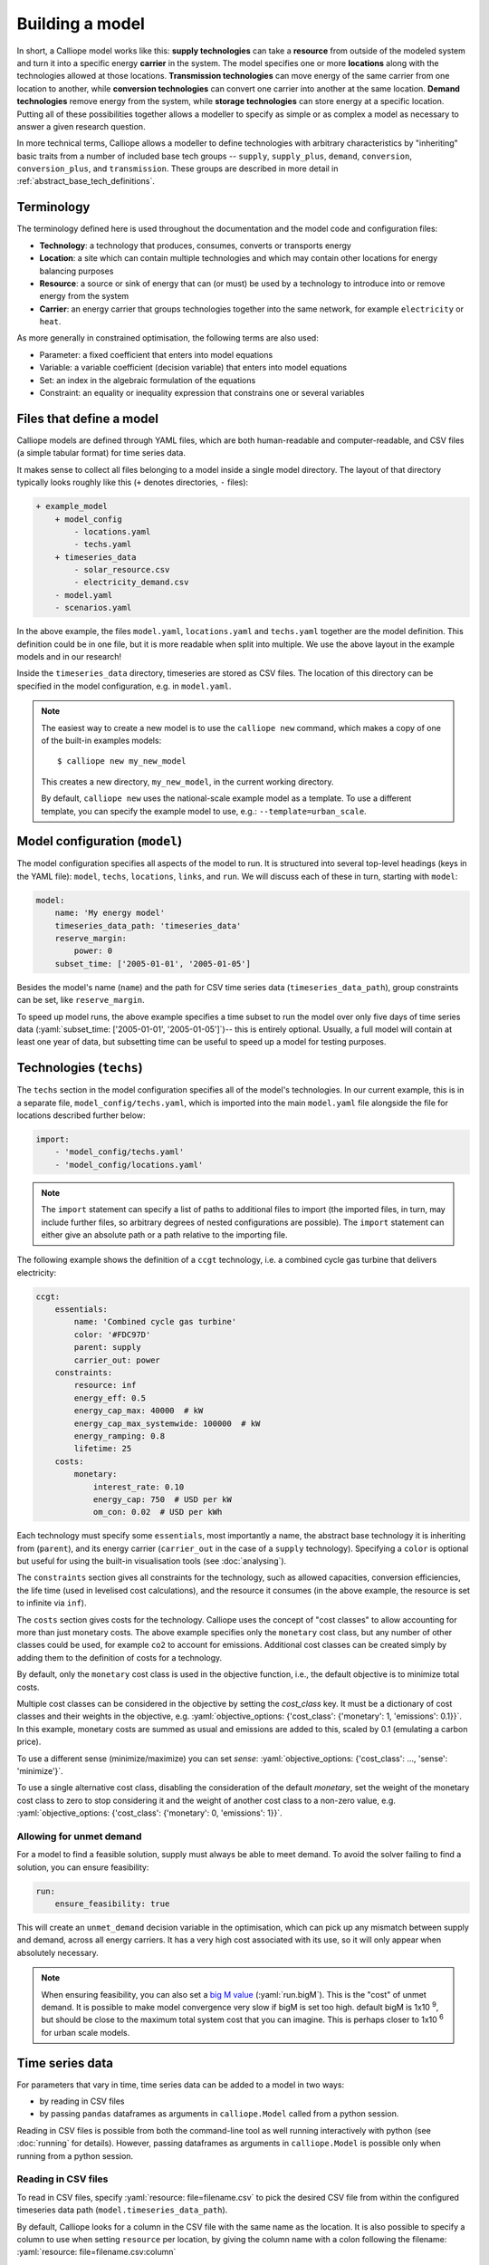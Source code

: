 ================
Building a model
================

In short, a Calliope model works like this: **supply technologies** can take a **resource** from outside of the modeled system and turn it into a specific energy **carrier** in the system. The model specifies one or more **locations** along with the technologies allowed at those locations. **Transmission technologies** can move energy of the same carrier from one location to another, while **conversion technologies** can convert one carrier into another at the same location. **Demand technologies** remove energy from the system, while **storage technologies** can store energy at a specific location. Putting all of these possibilities together allows a modeller to specify as simple or as complex a model as necessary to answer a given research question.

In more technical terms, Calliope allows a modeller to define technologies with arbitrary characteristics by "inheriting" basic traits from a number of included base tech groups -- ``supply``, ``supply_plus``, ``demand``, ``conversion``, ``conversion_plus``, and ``transmission``. These groups are described in more detail in :ref:`abstract_base_tech_definitions`.

-----------
Terminology
-----------

The terminology defined here is used throughout the documentation and the model code and configuration files:

* **Technology**: a technology that produces, consumes, converts or transports energy
* **Location**: a site which can contain multiple technologies and which may contain other locations for energy balancing purposes
* **Resource**: a source or sink of energy that can (or must) be used by a technology to introduce into or remove energy from the system
* **Carrier**: an energy carrier that groups technologies together into the same network, for example ``electricity`` or ``heat``.

As more generally in constrained optimisation, the following terms are also used:

* Parameter: a fixed coefficient that enters into model equations
* Variable: a variable coefficient (decision variable) that enters into model equations
* Set: an index in the algebraic formulation of the equations
* Constraint: an equality or inequality expression that constrains one or several variables

-------------------------
Files that define a model
-------------------------

Calliope models are defined through YAML files, which are both human-readable and computer-readable, and CSV files (a simple tabular format) for time series data.

It makes sense to collect all files belonging to a model inside a single model directory. The layout of that directory typically looks roughly like this (``+`` denotes directories, ``-`` files):

.. code-block:: text

    + example_model
        + model_config
            - locations.yaml
            - techs.yaml
        + timeseries_data
            - solar_resource.csv
            - electricity_demand.csv
        - model.yaml
        - scenarios.yaml

In the above example, the files ``model.yaml``, ``locations.yaml`` and ``techs.yaml`` together are the model definition. This definition could be in one file, but it is more readable when split into multiple. We use the above layout in the example models and in our research!

Inside the ``timeseries_data`` directory, timeseries are stored as CSV files. The location of this directory can be specified in the model configuration, e.g. in ``model.yaml``.

.. Note::

    The easiest way to create a new model is to use the ``calliope new`` command, which makes a copy of one of the built-in examples models::

    $ calliope new my_new_model

    This creates a new directory, ``my_new_model``, in the current working directory.

    By default, ``calliope new`` uses the national-scale example model as a template. To use a different template, you can specify the example model to use, e.g.: ``--template=urban_scale``.

.. seealso::

    :ref:`yaml_format`, :doc:`ref_example_models`, :ref:`configuration_timeseries`

-------------------------------
Model configuration (``model``)
-------------------------------

The model configuration specifies all aspects of the model to run. It is structured into several top-level headings (keys in the YAML file): ``model``, ``techs``, ``locations``, ``links``, and ``run``. We will discuss each of these in turn, starting with ``model``:

.. code-block:: yaml

    model:
        name: 'My energy model'
        timeseries_data_path: 'timeseries_data'
        reserve_margin:
            power: 0
        subset_time: ['2005-01-01', '2005-01-05']

Besides the model's name (``name``) and the path for CSV time series data (``timeseries_data_path``), group constraints can be set, like ``reserve_margin``.

To speed up model runs, the above example specifies a time subset to run the model over only five days of time series data (:yaml:`subset_time: ['2005-01-01', '2005-01-05']`)-- this is entirely optional. Usually, a full model will contain at least one year of data, but subsetting time can be useful to speed up a model for testing purposes.

.. seealso::

    :ref:`National scale example model <examplemodels_nationalscale_settings>`, :ref:`config_reference_model`

------------------------
Technologies (``techs``)
------------------------

The ``techs`` section in the model configuration specifies all of the model's technologies. In our current example, this is in a separate file, ``model_config/techs.yaml``, which is imported into the main ``model.yaml`` file alongside the file for locations described further below:

.. code-block:: yaml

    import:
        - 'model_config/techs.yaml'
        - 'model_config/locations.yaml'

.. Note:: The ``import`` statement can specify a list of paths to additional files to import (the imported files, in turn, may include further files, so arbitrary degrees of nested configurations are possible). The ``import`` statement can either give an absolute path or a path relative to the importing file.

The following example shows the definition of a ``ccgt`` technology, i.e. a combined cycle gas turbine that delivers electricity:

.. code-block:: yaml

    ccgt:
        essentials:
            name: 'Combined cycle gas turbine'
            color: '#FDC97D'
            parent: supply
            carrier_out: power
        constraints:
            resource: inf
            energy_eff: 0.5
            energy_cap_max: 40000  # kW
            energy_cap_max_systemwide: 100000  # kW
            energy_ramping: 0.8
            lifetime: 25
        costs:
            monetary:
                interest_rate: 0.10
                energy_cap: 750  # USD per kW
                om_con: 0.02  # USD per kWh

Each technology must specify some ``essentials``, most importantly a name, the abstract base technology it is inheriting from (``parent``), and its energy carrier (``carrier_out`` in the case of a ``supply`` technology). Specifying a ``color`` is optional but useful for using the built-in visualisation tools (see :doc:`analysing`).

The ``constraints`` section gives all constraints for the technology, such as allowed capacities, conversion efficiencies, the life time (used in levelised cost calculations), and the resource it consumes (in the above example, the resource is set to infinite via ``inf``).

The ``costs`` section gives costs for the technology. Calliope uses the concept of "cost classes" to allow accounting for more than just monetary costs. The above example specifies only the ``monetary`` cost class, but any number of other classes could be used, for example ``co2`` to account for emissions. Additional cost classes can be created simply by adding them to the definition of costs for a technology.

By default, only the ``monetary`` cost class is used in the objective function, i.e., the default objective is to minimize total costs.

Multiple cost classes can be considered in the objective by setting the `cost_class` key. It must be a dictionary of cost classes and their weights in the objective, e.g. :yaml:`objective_options: {'cost_class': {'monetary': 1, 'emissions': 0.1}}`. In this example, monetary costs are summed as usual and emissions are added to this, scaled by 0.1 (emulating a carbon price).

To use a different sense (minimize/maximize) you can set `sense`: :yaml:`objective_options: {'cost_class': ..., 'sense': 'minimize'}`.

To use a single alternative cost class, disabling the consideration of the default `monetary`, set the weight of the monetary cost class to zero to stop considering it and the weight of another cost class to a non-zero value, e.g. :yaml:`objective_options: {'cost_class': {'monetary': 0, 'emissions': 1}}`.

.. seealso::

    :ref:`config_reference_constraints`, :ref:`config_reference_costs`, :doc:`tutorials <tutorials>`, :doc:`built-in examples <ref_example_models>`

Allowing for unmet demand
-------------------------

For a model to find a feasible solution, supply must always be able to meet demand. To avoid the solver failing to find a solution, you can ensure feasibility:

.. code-block:: yaml

    run:
        ensure_feasibility: true

This will create an ``unmet_demand`` decision variable in the optimisation, which can pick up any mismatch between supply and demand, across all energy carriers. It has a very high cost associated with its use, so it will only appear when absolutely necessary.

.. note::
    When ensuring feasibility, you can also set a `big M value <https://en.wikipedia.org/wiki/Big_M_method>`_ (:yaml:`run.bigM`). This is the "cost" of unmet demand. It is possible to make model convergence very slow if bigM is set too high. default bigM is 1x10 :sup:`9`, but should be close to the maximum total system cost that you can imagine. This is perhaps closer to 1x10 :sup:`6` for urban scale models.

.. _configuration_timeseries:

----------------
Time series data
----------------

For parameters that vary in time, time series data can be added to a model in two ways:

* by reading in CSV files
* by passing ``pandas`` dataframes as arguments in ``calliope.Model`` called from a python session.

Reading in CSV files is possible from both the command-line tool as well running interactively with python (see :doc:`running` for details). However, passing dataframes as arguments in ``calliope.Model`` is possible only when running from a python session.

Reading in CSV files
--------------------
To read in CSV files, specify :yaml:`resource: file=filename.csv` to pick the desired CSV file from within the configured timeseries data path (``model.timeseries_data_path``).

By default, Calliope looks for a column in the CSV file with the same name as the location. It is also possible to specify a column to use when setting ``resource`` per location, by giving the column name with a colon following the filename: :yaml:`resource: file=filename.csv:column`

For example, a simple photovoltaic (PV) tech using a time series of hour-by-hour electricity generation data might look like this:

.. code-block:: yaml

    pv:
        essentials:
            name: 'Rooftop PV'
            color: '#B59C2B'
            parent: supply
            carrier_out: power
        constraints:
            resource: file=pv_resource.csv
            energy_cap_max: 10000  # kW

By default, Calliope expects time series data in a model to be indexed by ISO 8601 compatible time stamps in the format ``YYYY-MM-DD hh:mm:ss``, e.g. ``2005-01-01 00:00:00``. This can be changed by setting :yaml:`model.timeseries_dateformat` based on ``strftime` directives <https://strftime.org/>`_, which defaults to ``'%Y-%m-%d %H:%M:%S'``.

For example, the first few lines of a CSV file, called ``pv_resource.csv`` giving a resource potential for two locations might look like this, with the first column in the file always being read as the date-time index:

.. code-block:: text

    ,location1,location2
    2005-01-01 00:00:00,0,0
    2005-01-01 01:00:00,0,11
    2005-01-01 02:00:00,0,18
    2005-01-01 03:00:00,0,49
    2005-01-01 04:00:00,11,110
    2005-01-01 05:00:00,45,300
    2005-01-01 06:00:00,90,458

Reading in timeseries from ``pandas`` dataframes
------------------------------------------------
When running models from python scripts or shells, it is also possible to pass timeseries directly as ``pandas`` dataframes. This is done by specifying :yaml:`resource: df=tskey` where ``tskey`` is the key in a dictionary containing the relevant dataframes. For example, if the same timeseries as above is to be passed, a dataframe called ``pv_resource`` may be in the python namespace:

.. code-block:: python

    pv_resource

    t                     location1  location2
    2005-01-01 00:00:00           0          0
    2005-01-01 01:00:00           0         11
    2005-01-01 02:00:00           0         18
    2005-01-01 03:00:00           0         49
    2005-01-01 04:00:00          11        110
    2005-01-01 05:00:00          45        300
    2005-01-01 06:00:00          90        458

To pass this timeseries into the model, create a dictionary, called ``timeseries_dataframes`` here, containing all relevant timeseries identified by their ``tskey``. In this case, this has only one key, called ``pv_resource``:

.. code-block:: python

    timeseries_dataframes = {'pv_resource': pv_resource}

The keys in this dictionary must match the ``tskey`` specified in the YAML files. In this example, specifying :yaml:`resource: df=pv_resource` will identify the ``pv_resource`` key in ``timeseries_dataframes``. All relevant timeseries must be put in this dictionary. For example, if a model contains three timeseries referred to in the configuration YAML files, called ``demand_1``, ``demand_2`` and ``pv_resource``, the ``timeseries_dataframes`` dictionary may look like

.. code-block:: python

    timeseries_dataframes = {'demand_1': demand_1,
                             'demand_2': demand_2,
                             'pv_resource': pv_resource}

where ``demand_1``, ``demand_2`` and ``pv_resource`` are dataframes of the relevant timeseries. The ``timeseries_dataframes`` can then be called in ``calliope.Model``:

.. code-block:: python

    model = calliope.Model('model.yaml', timeseries_dataframes=timeseries_dataframes)

Just like when using CSV files (see above), Calliope looks for a column in the dataframe with the same name as the location. It is also possible to specify a column to use when setting ``resource`` per location, by giving the column name with a colon following the filename: :yaml:`resource: df=tskey:column`.

The time series index must be ISO 8601 compatible time stamps and can be a standard ``pandas`` DateTimeIndex (see discussion above).


.. Note::

   * If a parameter is not explicit in time and space, it can be specified as a single value in the model definition (or, using location-specific definitions, be made spatially explicit). This applies both to parameters that never vary through time (for example, cost of installed capacity) and for those that may be time-varying (for example, a technology's available resource). However, each model must contain at least one time series.
   * Only the subset of parameters listed in `file_allowed` in the :ref:`model configuration <config_reference_model>` can be loaded from file or dataframe in this way. It is advised not to update this default list unless you are developing the core code, since the model will likely behave unexpectedly.
   * You _cannot_ have a space around the ``=`` symbol when pointing to a timeseries file or dataframe key, i.e. :yaml:`resource: file = filename.csv` is not valid.
   * If running from a command line interface (see :doc:`running`), timeseries must be read from CSV and cannot be passed from dataframes via ``df=...``.
   * It's possible to mix reading in from CSVs and dataframes, by setting some config values as ``file=...`` and some as ``df=...``.
   * The default value of ``timeseries_dataframes`` is ``None``, so if you want to read all timeseries in from CSVs, you can omit this argument. When running from command line, this is done automatically.

----------------------------------------------
Locations and links (``locations``, ``links``)
----------------------------------------------

A model can specify any number of locations. These locations are linked together by transmission technologies. By consuming an energy carrier in one location and outputting it in another, linked location, transmission technologies allow resources to be drawn from the system at a different location from where they are brought into it.

The ``locations`` section specifies each location:

.. code-block:: yaml

    locations:
        region1:
            coordinates: {lat: 40, lon: -2}
            techs:
                unmet_demand_power:
                demand_power:
                ccgt:
                    constraints:
                        energy_cap_max: 30000

Locations can optionally specify ``coordinates`` (used in visualisation or to compute distance between them) and must specify ``techs`` allowed at that location. As seen in the example above, each allowed tech must be listed, and can optionally specify additional location-specific parameters (constraints or costs). If given, location-specific parameters supersede any group constraints a technology defines in the ``techs`` section for that location.

The ``links`` section specifies possible transmission links between locations in the form ``location1,location2``:

.. code-block:: yaml

    links:
        region1,region2:
            techs:
                ac_transmission:
                    constraints:
                        energy_cap_max: 10000
                    costs.monetary:
                        energy_cap: 100

In the above example, an high-voltage AC transmission line is specified to connect ``region1`` with ``region2``. For this to work, a ``transmission`` technology called ``ac_transmission`` must have previously been defined in the model's ``techs`` section. There, it can be given group constraints or costs. As in the case of locations, the ``links`` section can specify per-link parameters (constraints or costs) that supersede any model-wide parameters.

The modeller can also specify a distance for each link, and use per-distance constraints and costs for transmission technologies.

.. seealso::

    :ref:`config_reference_constraints`, :ref:`config_reference_costs`.

.. _run_config:

---------------------------
Run configuration (``run``)
---------------------------

The only required setting in the run configuration is the solver to use:

.. code-block:: yaml

    run:
        solver: cbc
        mode: plan

the most important parts of the ``run`` section are ``solver`` and  ``mode``. A model can run in planning mode (``plan``), operational mode (``operate``), or SPORES mode (``spores``). In planning mode, capacities are determined by the model, whereas in operational mode, capacities are fixed and the system is operated with a receding horizon control algorithm. In SPORES mode, the model is first run in planning mode, then run `N` number of times to find alternative system configurations with similar monetary cost, but maximally different choice of technology capacity and location.

Possible options for solver include ``glpk``, ``gurobi``, ``cplex``, and ``cbc``. The interface to these solvers is done through the Pyomo library. Any `solver compatible with Pyomo <https://pyomo.readthedocs.io/en/6.5.0/solving_pyomo_models.html#supported-solvers>`_ should work with Calliope.

For solvers with which Pyomo provides more than one way to interface, the additional ``solver_io`` option can be used. In the case of Gurobi, for example, it is usually fastest to use the direct Python interface:

.. code-block:: yaml

    run:
        solver: gurobi
        solver_io: python

.. note:: The opposite is currently true for CPLEX, which runs faster with the default ``solver_io``.

Further optional settings, including debug settings, can be specified in the run configuration.

.. seealso::

    :ref:`config_reference_run`, :doc:`troubleshooting`, :ref:`solver_options`, :ref:`documentation on operational mode <operational_mode>`, :ref:`documentation on SPORES mode <spores_mode>`.

.. _building_overrides:

-----------------------
Scenarios and overrides
-----------------------

To make it easier to run a given model multiple times with slightly changed settings or constraints, for example, varying the cost of a key technology, it is possible to define and apply scenarios and overrides. "Overrides" are blocks of YAML that specify configurations that expand or override parts of the base model. "Scenarios" are combinations of any number of such overrides. Both are specified at the top level of the model configuration, as in this example ``model.yaml`` file:

.. code-block:: yaml

    scenarios:
        high_cost_2005: ["high_cost", "year2005"]
        high_cost_2006: ["high_cost", "year2006"]

    overrides:
        high_cost:
            techs.onshore_wind.costs.monetary.energy_cap: 2000
        year2005:
            model.subset_time: ['2005-01-01', '2005-12-31']
        year2006:
            model.subset_time: ['2006-01-01', '2006-12-31']

    model:
        ...

    run:
        ...

Each override is given by a name (e.g. ``high_cost``) and any number of model settings -- anything in the model configuration can be overridden by an override. In the above example, one override defines higher costs for an ``onshore_wind`` tech while the two other overrides specify different time subsets, so would run an otherwise identical model over two different periods of time series data.

One or several overrides can be applied when running a model, as described in :doc:`running`. Overrides can also be combined into scenarios to make applying them at run-time easier. Scenarios consist of a name and a list of override names which together form that scenario.

Scenarios and overrides can be used to generate scripts that run a single Calliope model many times, either sequentially, or in parallel on a high-performance cluster (see :ref:`generating_scripts`).

.. note::
    Overrides can also import other files. This can be useful if many overrides are defined which share large parts of model configuration, such as different levels of interconnection between model zones. See :ref:`imports_in_override_groups` for details.

.. seealso:: :ref:`generating_scripts`, :ref:`imports_in_override_groups`
